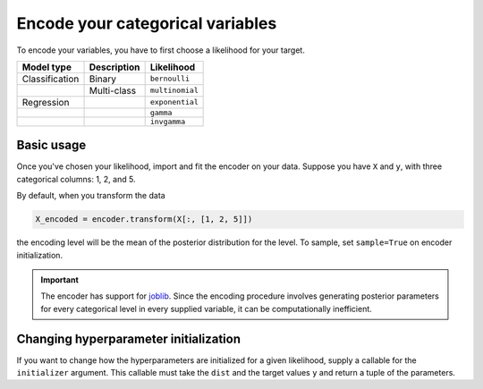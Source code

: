=================================
Encode your categorical variables
=================================

To encode your variables, you have to first choose a likelihood for your target.

+----------------+-------------+-----------------+
| Model type     | Description | Likelihood      |
|                |             |                 |
+================+=============+=================+
| Classification | Binary      | ``bernoulli``   |
+----------------+-------------+-----------------+
|                | Multi-class | ``multinomial`` |
+----------------+-------------+-----------------+
| Regression     |             | ``exponential`` |
+----------------+-------------+-----------------+
|                |             | ``gamma``       |
+----------------+-------------+-----------------+
|                |             | ``invgamma``    |
+----------------+-------------+-----------------+

Basic usage
-----------

Once you've chosen your likelihood, import and fit the encoder on your data. Suppose
you have ``X`` and ``y``, with three categorical columns: 1, 2, and 5.

.. code-block:: python
    :emphasize-lines: 3

    import bayte as bt

    encoder = bt.BayesianTargetEncoder(dist=...)
    encoder.fit(X[:, [1, 2, 5]], y)

By default, when you transform the data

.. code-block:: python

    X_encoded = encoder.transform(X[:, [1, 2, 5]])

the encoding level will be the mean of the posterior distribution for the level.
To sample, set ``sample=True`` on encoder initialization.

.. important::

    The encoder has support for `joblib <https://scikit-learn.org/stable/computing/parallelism.html>`_.
    Since the encoding procedure involves generating posterior parameters for every categorical level in
    every supplied variable, it can be computationally inefficient.

Changing hyperparameter initialization
--------------------------------------

If you want to change how the hyperparameters are initialized for a given likelihood,
supply a callable for the ``initializer`` argument. This callable must take the ``dist``
and the target values ``y`` and return a tuple of the parameters.
